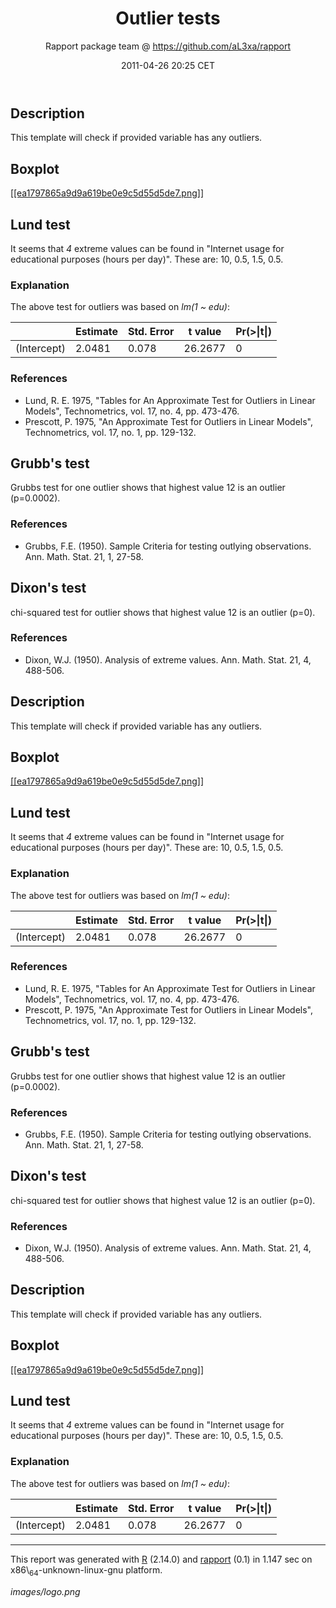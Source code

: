 #+TITLE: Outlier tests

#+AUTHOR: Rapport package team @ https://github.com/aL3xa/rapport
#+DATE: 2011-04-26 20:25 CET

** Description

This template will check if provided variable has any outliers.

** Boxplot

[[/tmp/RtmpeIwHkw/file171523b9-hires.png][[[ea1797865a9d9a619be0e9c5d55d5de7.png]]]]

** Lund test

It seems that /4/ extreme values can be found in "Internet usage for
educational purposes (hours per day)". These are: 10, 0.5, 1.5, 0.5.

*** Explanation

The above test for outliers was based on /lm(1 ~ edu)/:

|               | *Estimate*   | *Std. Error*   | *t value*   | *Pr(>|t|)*   |
|---------------+--------------+----------------+-------------+--------------|
| (Intercept)   | 2.0481       | 0.078          | 26.2677     | 0            |

*** References

-  Lund, R. E. 1975, "Tables for An Approximate Test for Outliers in
   Linear Models", Technometrics, vol. 17, no. 4, pp. 473-476.
-  Prescott, P. 1975, "An Approximate Test for Outliers in Linear
   Models", Technometrics, vol. 17, no. 1, pp. 129-132.

** Grubb's test

Grubbs test for one outlier shows that highest value 12 is an outlier
(p=0.0002).

*** References

-  Grubbs, F.E. (1950). Sample Criteria for testing outlying
   observations. Ann. Math. Stat. 21, 1, 27-58.

** Dixon's test

chi-squared test for outlier shows that highest value 12 is an outlier
(p=0).

*** References

-  Dixon, W.J. (1950). Analysis of extreme values. Ann. Math. Stat. 21,
   4, 488-506.

** Description

This template will check if provided variable has any outliers.

** Boxplot

[[/tmp/RtmpeIwHkw/file2c5cc653-hires.png][[[ea1797865a9d9a619be0e9c5d55d5de7.png]]]]

** Lund test

It seems that /4/ extreme values can be found in "Internet usage for
educational purposes (hours per day)". These are: 10, 0.5, 1.5, 0.5.

*** Explanation

The above test for outliers was based on /lm(1 ~ edu)/:

|               | *Estimate*   | *Std. Error*   | *t value*   | *Pr(>|t|)*   |
|---------------+--------------+----------------+-------------+--------------|
| (Intercept)   | 2.0481       | 0.078          | 26.2677     | 0            |

*** References

-  Lund, R. E. 1975, "Tables for An Approximate Test for Outliers in
   Linear Models", Technometrics, vol. 17, no. 4, pp. 473-476.
-  Prescott, P. 1975, "An Approximate Test for Outliers in Linear
   Models", Technometrics, vol. 17, no. 1, pp. 129-132.

** Grubb's test

Grubbs test for one outlier shows that highest value 12 is an outlier
(p=0.0002).

*** References

-  Grubbs, F.E. (1950). Sample Criteria for testing outlying
   observations. Ann. Math. Stat. 21, 1, 27-58.

** Dixon's test

chi-squared test for outlier shows that highest value 12 is an outlier
(p=0).

*** References

-  Dixon, W.J. (1950). Analysis of extreme values. Ann. Math. Stat. 21,
   4, 488-506.

** Description

This template will check if provided variable has any outliers.

** Boxplot

[[/tmp/RtmpeIwHkw/file57d6ef9e-hires.png][[[ea1797865a9d9a619be0e9c5d55d5de7.png]]]]

** Lund test

It seems that /4/ extreme values can be found in "Internet usage for
educational purposes (hours per day)". These are: 10, 0.5, 1.5, 0.5.

*** Explanation

The above test for outliers was based on /lm(1 ~ edu)/:

|               | *Estimate*   | *Std. Error*   | *t value*   | *Pr(>|t|)*   |
|---------------+--------------+----------------+-------------+--------------|
| (Intercept)   | 2.0481       | 0.078          | 26.2677     | 0            |

--------------

This report was generated with [[http://www.r-project.org/][R]] (2.14.0)
and [[http://al3xa.github.com/rapport/][rapport]] (0.1) in 1.147 sec on
x86\_64-unknown-linux-gnu platform.

#+CAPTION: 

[[images/logo.png]]
